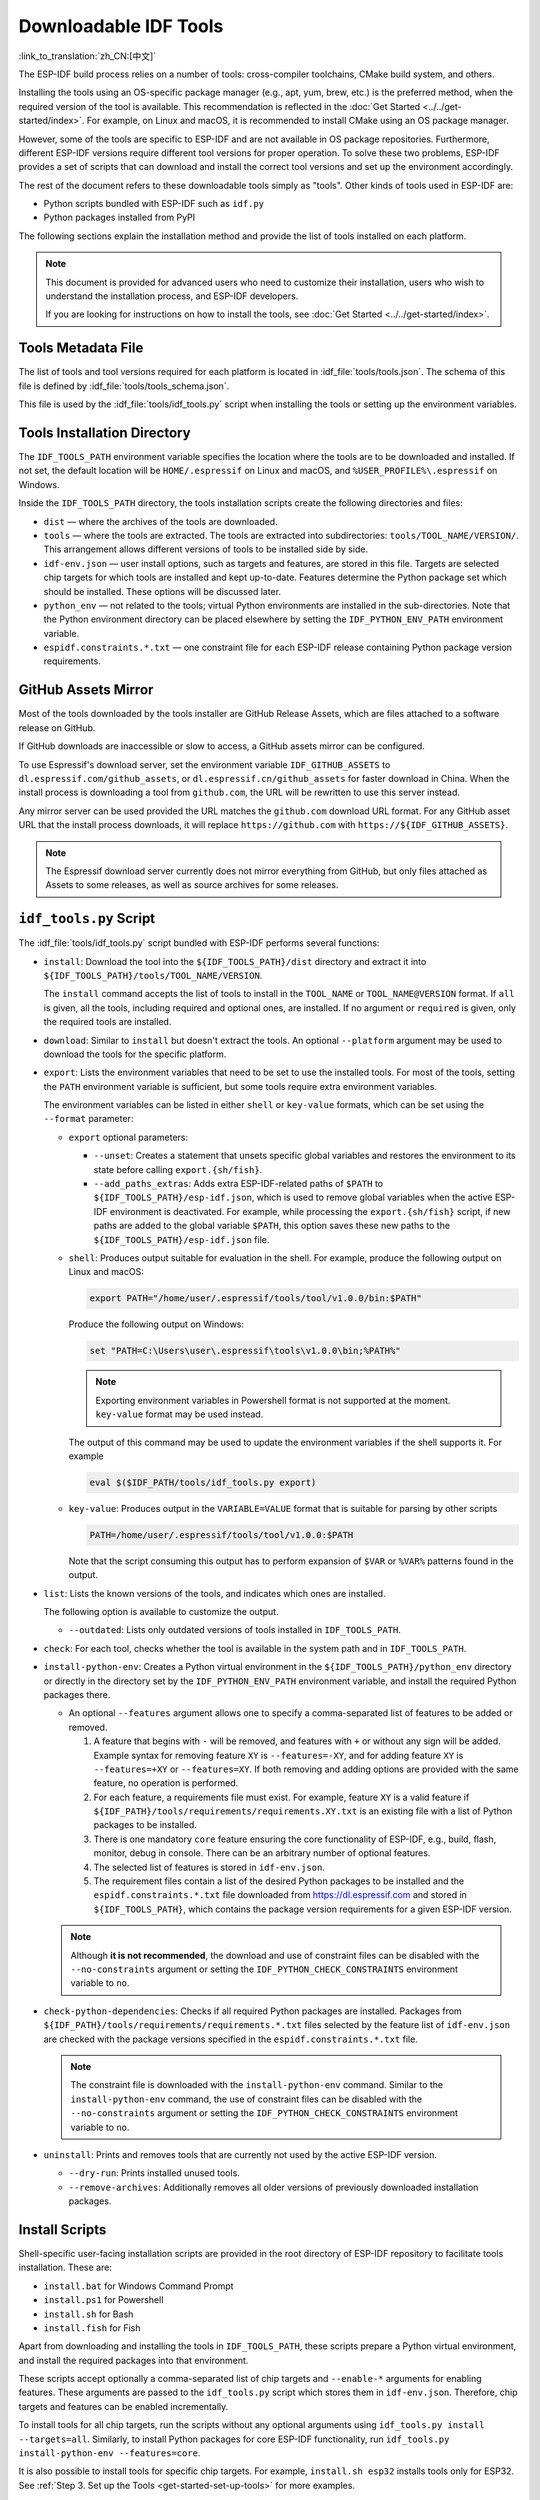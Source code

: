 Downloadable IDF Tools
==========================

:link_to_translation:`zh_CN:[中文]`

The ESP-IDF build process relies on a number of tools: cross-compiler toolchains, CMake build system, and others.

Installing the tools using an OS-specific package manager (e.g., apt, yum, brew, etc.) is the preferred method, when the required version of the tool is available. This recommendation is reflected in the :doc:`Get Started <../../get-started/index>`. For example, on Linux and macOS, it is recommended to install CMake using an OS package manager.

However, some of the tools are specific to ESP-IDF and are not available in OS package repositories. Furthermore, different ESP-IDF versions require different tool versions for proper operation. To solve these two problems, ESP-IDF provides a set of scripts that can download and install the correct tool versions and set up the environment accordingly.

The rest of the document refers to these downloadable tools simply as "tools". Other kinds of tools used in ESP-IDF are:

* Python scripts bundled with ESP-IDF such as ``idf.py``
* Python packages installed from PyPI

The following sections explain the installation method and provide the list of tools installed on each platform.

.. note::

    This document is provided for advanced users who need to customize their installation, users who wish to understand the installation process, and ESP-IDF developers.

    If you are looking for instructions on how to install the tools, see :doc:`Get Started <../../get-started/index>`.


Tools Metadata File
-------------------

The list of tools and tool versions required for each platform is located in :idf_file:`tools/tools.json`. The schema of this file is defined by :idf_file:`tools/tools_schema.json`.

This file is used by the :idf_file:`tools/idf_tools.py` script when installing the tools or setting up the environment variables.

.. _idf-tools-path:

Tools Installation Directory
----------------------------

The ``IDF_TOOLS_PATH`` environment variable specifies the location where the tools are to be downloaded and installed. If not set, the default location will be ``HOME/.espressif`` on Linux and macOS, and ``%USER_PROFILE%\.espressif`` on Windows.

Inside the ``IDF_TOOLS_PATH`` directory, the tools installation scripts create the following directories and files:

- ``dist`` — where the archives of the tools are downloaded.
- ``tools`` — where the tools are extracted. The tools are extracted into subdirectories: ``tools/TOOL_NAME/VERSION/``. This arrangement allows different versions of tools to be installed side by side.
- ``idf-env.json`` — user install options, such as targets and features, are stored in this file. Targets are selected chip targets for which tools are installed and kept up-to-date. Features determine the Python package set which should be installed. These options will be discussed later.
- ``python_env`` —  not related to the tools; virtual Python environments are installed in the sub-directories. Note that the Python environment directory can be placed elsewhere by setting the ``IDF_PYTHON_ENV_PATH`` environment variable.
- ``espidf.constraints.*.txt`` — one constraint file for each ESP-IDF release containing Python package version requirements.

GitHub Assets Mirror
--------------------

Most of the tools downloaded by the tools installer are GitHub Release Assets, which are files attached to a software release on GitHub.

If GitHub downloads are inaccessible or slow to access, a GitHub assets mirror can be configured.

To use Espressif's download server, set the environment variable ``IDF_GITHUB_ASSETS`` to ``dl.espressif.com/github_assets``, or ``dl.espressif.cn/github_assets`` for faster download in China. When the install process is downloading a tool from ``github.com``, the URL will be rewritten to use this server instead.

Any mirror server can be used provided the URL matches the ``github.com`` download URL format. For any GitHub asset URL that the install process downloads, it will replace ``https://github.com`` with ``https://${IDF_GITHUB_ASSETS}``.

.. note:: The Espressif download server currently does not mirror everything from GitHub, but only files attached as Assets to some releases, as well as source archives for some releases.


``idf_tools.py`` Script
-----------------------

The :idf_file:`tools/idf_tools.py` script bundled with ESP-IDF performs several functions:

* ``install``: Download the tool into the ``${IDF_TOOLS_PATH}/dist`` directory and extract it into ``${IDF_TOOLS_PATH}/tools/TOOL_NAME/VERSION``.

  The ``install`` command accepts the list of tools to install in the ``TOOL_NAME`` or ``TOOL_NAME@VERSION`` format. If ``all`` is given, all the tools, including required and optional ones, are installed. If no argument or ``required`` is given, only the required tools are installed.

* ``download``: Similar to ``install`` but doesn't extract the tools. An optional ``--platform`` argument may be used to download the tools for the specific platform.

* ``export``: Lists the environment variables that need to be set to use the installed tools. For most of the tools, setting the ``PATH`` environment variable is sufficient, but some tools require extra environment variables.

  The environment variables can be listed in either ``shell`` or ``key-value`` formats, which can be set using the ``--format`` parameter:

  - ``export`` optional parameters:

    - ``--unset``: Creates a statement that unsets specific global variables and restores the environment to its state before calling ``export.{sh/fish}``.
    - ``--add_paths_extras``: Adds extra ESP-IDF-related paths of ``$PATH`` to ``${IDF_TOOLS_PATH}/esp-idf.json``, which is used to remove global variables when the active ESP-IDF environment is deactivated. For example, while processing the ``export.{sh/fish}`` script, if new paths are added to the global variable ``$PATH``, this option saves these new paths to the ``${IDF_TOOLS_PATH}/esp-idf.json`` file.

  - ``shell``: Produces output suitable for evaluation in the shell. For example, produce the following output on Linux and macOS:

    .. code-block:: none

        export PATH="/home/user/.espressif/tools/tool/v1.0.0/bin:$PATH"

    Produce the following output on Windows:

    .. code-block:: none

        set "PATH=C:\Users\user\.espressif\tools\v1.0.0\bin;%PATH%"

    .. note::

        Exporting environment variables in Powershell format is not supported at the moment. ``key-value`` format may be used instead.

    The output of this command may be used to update the environment variables if the shell supports it. For example

    .. code-block:: none

        eval $($IDF_PATH/tools/idf_tools.py export)

  - ``key-value``: Produces output in the ``VARIABLE=VALUE`` format that is suitable for parsing by other scripts

    .. code-block:: none

        PATH=/home/user/.espressif/tools/tool/v1.0.0:$PATH

    Note that the script consuming this output has to perform expansion of ``$VAR`` or ``%VAR%`` patterns found in the output.

* ``list``: Lists the known versions of the tools, and indicates which ones are installed.

  The following option is available to customize the output.

  - ``--outdated``: Lists only outdated versions of tools installed in ``IDF_TOOLS_PATH``.

* ``check``: For each tool, checks whether the tool is available in the system path and in ``IDF_TOOLS_PATH``.

* ``install-python-env``: Creates a Python virtual environment in the ``${IDF_TOOLS_PATH}/python_env`` directory or directly in the directory set by the ``IDF_PYTHON_ENV_PATH`` environment variable, and install the required Python packages there.

  * An optional ``--features`` argument allows one to specify a comma-separated list of features to be added or removed.

    #. A feature that begins with ``-`` will be removed, and features with ``+`` or without any sign will be added. Example syntax for removing feature ``XY`` is ``--features=-XY``, and for adding feature ``XY`` is ``--features=+XY`` or ``--features=XY``. If both removing and adding options are provided with the same feature, no operation is performed.

    #. For each feature, a requirements file must exist. For example, feature ``XY`` is a valid feature if ``${IDF_PATH}/tools/requirements/requirements.XY.txt`` is an existing file with a list of Python packages to be installed.

    #. There is one mandatory ``core`` feature ensuring the core functionality of ESP-IDF, e.g., build, flash, monitor, debug in console. There can be an arbitrary number of optional features.

    #. The selected list of features is stored in ``idf-env.json``.

    #. The requirement files contain a list of the desired Python packages to be installed and the ``espidf.constraints.*.txt`` file downloaded from https://dl.espressif.com and stored in ``${IDF_TOOLS_PATH}``, which contains the package version requirements for a given ESP-IDF version.

  .. note::

    Although **it is not recommended**, the download and use of constraint files can be disabled with the ``--no-constraints`` argument or setting the ``IDF_PYTHON_CHECK_CONSTRAINTS`` environment variable to ``no``.

* ``check-python-dependencies``: Checks if all required Python packages are installed. Packages from ``${IDF_PATH}/tools/requirements/requirements.*.txt`` files selected by the feature list of ``idf-env.json`` are checked with the package versions specified in the ``espidf.constraints.*.txt`` file.

  .. note::

    The constraint file is downloaded with the ``install-python-env`` command. Similar to the ``install-python-env`` command, the use of constraint files can be disabled with the ``--no-constraints`` argument or setting the ``IDF_PYTHON_CHECK_CONSTRAINTS`` environment variable to ``no``.

* ``uninstall``: Prints and removes tools that are currently not used by the active ESP-IDF version.

  - ``--dry-run``: Prints installed unused tools.
  - ``--remove-archives``: Additionally removes all older versions of previously downloaded installation packages.

.. _idf-tools-install:

Install Scripts
---------------

Shell-specific user-facing installation scripts are provided in the root directory of ESP-IDF repository to facilitate tools installation. These are:

* ``install.bat`` for Windows Command Prompt
* ``install.ps1`` for Powershell
* ``install.sh`` for Bash
* ``install.fish`` for Fish

Apart from downloading and installing the tools in ``IDF_TOOLS_PATH``, these scripts prepare a Python virtual environment, and install the required packages into that environment.

These scripts accept optionally a comma-separated list of chip targets and ``--enable-*`` arguments for enabling features. These arguments are passed to the ``idf_tools.py`` script which stores them in ``idf-env.json``. Therefore, chip targets and features can be enabled incrementally.

To install tools for all chip targets, run the scripts without any optional arguments using ``idf_tools.py install --targets=all``. Similarly, to install Python packages for core ESP-IDF functionality, run ``idf_tools.py install-python-env --features=core``.

It is also possible to install tools for specific chip targets. For example, ``install.sh esp32`` installs tools only for ESP32. See :ref:`Step 3. Set up the Tools <get-started-set-up-tools>` for more examples.

``install.sh --enable-XY`` enables feature ``XY`` (by running ``idf_tools.py install-python-env --features=core,XY``).

.. _idf-tools-export:

Export Scripts
--------------

Since the installed tools are not permanently added to the user or system ``PATH`` environment variable, an extra step is required to use them in the command line. The following scripts modify the environment variables in the current shell to make the correct versions of the tools available:

* ``export.bat`` for Windows Command Prompt
* ``export.ps1`` for Powershell
* ``export.sh`` for Bash
* ``export.fish`` for Fish

.. note::

    To modify the shell environment in Bash, ``export.sh`` must be "sourced" by using the command ``. ./export.sh``. Please ensure to include the leading dot and space.

    ``export.sh`` may be used with various shells like Bash, Zsh, sh, dash, etc. When using Bash or Zsh, you can run it from any path (e.g., ``. ./<<some_path>>/export.sh``) as it automatically detects ``IDF_PATH``. For other shells, it must be run from the ESP-IDF directory (``. ./export.sh``) to locate ``IDF_PATH`` correctly.

activate.py
~~~~~~~~~~~

The environment setup is handled by the underlying ``tools/activate.py`` Python script. This script performs all necessary preparations and checks, generating a temporary file that is subsequently sourced by the export script.

``activate.py`` can also function as a standalone command. When run, it launches a new child shell with an ESP-IDF environment, which can be utilized and then exited with the ``exit`` command. Upon exiting the child shell, you will return to the parent shell from which the script was initially executed.

Additionally, the specific behavior of the ``activate.py`` script can be modified with various options, such as spawning a specific shell with ESP-IDF using the ``--shell`` option. For more information on available options, use the ``activate.py --help`` command.

.. note::

    When using ``activate.py`` on Windows, it should be executed with ``python activate.py``. This ensures the script runs in the current terminal window rather than launching a new one that closes immediately.


Other Installation Methods
--------------------------

Depending on the environment, more user-friendly wrappers for ``idf_tools.py`` are provided:

* :ref:`ESP-IDF Tools Installer <get-started-windows-tools-installer>` can download and install the tools. Internally the installer uses ``idf_tools.py``.
* `ESP-IDF Eclipse Plugin <https://github.com/espressif/idf-eclipse-plugin/blob/master/README.md>`_ includes a menu item to set up the tools. Internally the plugin calls ``idf_tools.py``.
* `VSCode ESP-IDF Extension <https://github.com/espressif/vscode-esp-idf-extension/blob/master/docs/tutorial/install.md>`_ includes an onboarding flow. This flow helps set up the tools. Although the extension does not rely on ``idf_tools.py``, the same installation method is used.

Custom Installation
-------------------

Although the methods above are recommended for ESP-IDF users, they are not a must for building ESP-IDF applications. ESP-IDF build system expects that all the necessary tools are installed somewhere, and made available in the ``PATH``.

.. _idf-tools-uninstall:

Uninstall ESP-IDF
-----------------

Uninstalling ESP-IDF requires removing both the tools and the environment variables that have been configured during the installation.

* Windows users using the :ref:`Windows ESP-IDF Tools Installer <get-started-windows-tools-installer>` can simply run the uninstall wizard to remove ESP-IDF.
* To remove an installation performed by running the supported :ref:`install scripts <idf-tools-install>`, simply delete the :ref:`tools installation directory <idf-tools-path>` including the downloaded and installed tools. Any environment variables set by the :ref:`export scripts <idf-tools-export>` are not permanent and will not be present after opening a new environment.
* When dealing with a custom installation, in addition to deleting the tools as mentioned above, you may also need to manually revert any changes to environment variables or system paths that were made to accommodate the ESP-IDF tools (e.g., ``IDF_PYTHON_ENV_PATH`` or ``IDF_TOOLS_PATH``). If you manually copied any tools, you would need to track and delete those files manually.
* If you installed any plugins like the `ESP-IDF Eclipse Plugin <https://github.com/espressif/idf-eclipse-plugin/blob/master/README.md>`_ or `VSCode ESP-IDF Extension <https://github.com/espressif/vscode-esp-idf-extension/blob/master/docs/tutorial/install.md>`_, you should follow the specific uninstallation instructions described in the documentation of those components.

.. note::

  Uninstalling the ESP-IDF tools does not remove any project files or your code. Be mindful of what you are deleting to avoid losing any work. If you are unsure about a step, refer back to the installation instructions.

  These instructions assume that the tools were installed following the procedures in this provided document. If you've used a custom installation method, you might need to adapt these instructions accordingly.

.. _idf-tools-list:

List of ESP-IDF Tools
---------------------

.. include-build-file:: idf-tools-inc.rst
